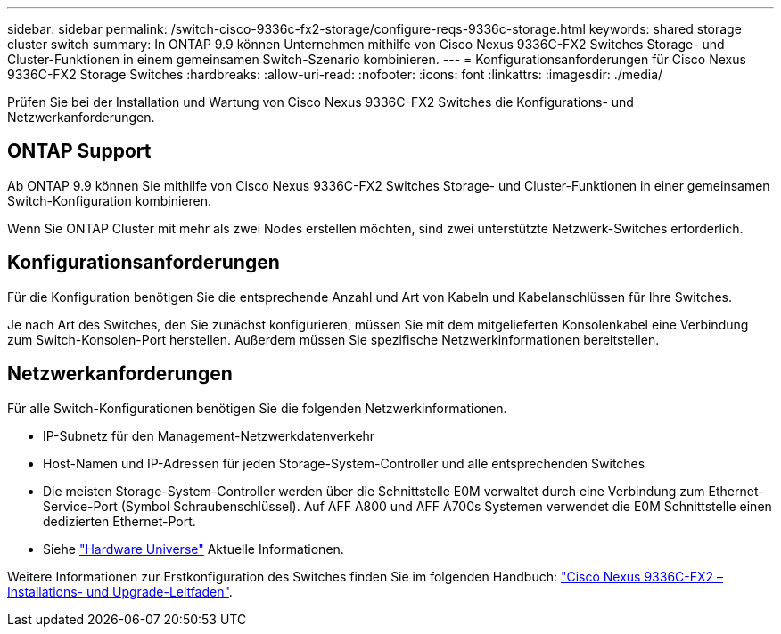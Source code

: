 ---
sidebar: sidebar 
permalink: /switch-cisco-9336c-fx2-storage/configure-reqs-9336c-storage.html 
keywords: shared storage cluster switch 
summary: In ONTAP 9.9 können Unternehmen mithilfe von Cisco Nexus 9336C-FX2 Switches Storage- und Cluster-Funktionen in einem gemeinsamen Switch-Szenario kombinieren. 
---
= Konfigurationsanforderungen für Cisco Nexus 9336C-FX2 Storage Switches
:hardbreaks:
:allow-uri-read: 
:nofooter: 
:icons: font
:linkattrs: 
:imagesdir: ./media/


[role="lead"]
Prüfen Sie bei der Installation und Wartung von Cisco Nexus 9336C-FX2 Switches die Konfigurations- und Netzwerkanforderungen.



== ONTAP Support

Ab ONTAP 9.9 können Sie mithilfe von Cisco Nexus 9336C-FX2 Switches Storage- und Cluster-Funktionen in einer gemeinsamen Switch-Konfiguration kombinieren.

Wenn Sie ONTAP Cluster mit mehr als zwei Nodes erstellen möchten, sind zwei unterstützte Netzwerk-Switches erforderlich.



== Konfigurationsanforderungen

Für die Konfiguration benötigen Sie die entsprechende Anzahl und Art von Kabeln und Kabelanschlüssen für Ihre Switches.

Je nach Art des Switches, den Sie zunächst konfigurieren, müssen Sie mit dem mitgelieferten Konsolenkabel eine Verbindung zum Switch-Konsolen-Port herstellen. Außerdem müssen Sie spezifische Netzwerkinformationen bereitstellen.



== Netzwerkanforderungen

Für alle Switch-Konfigurationen benötigen Sie die folgenden Netzwerkinformationen.

* IP-Subnetz für den Management-Netzwerkdatenverkehr
* Host-Namen und IP-Adressen für jeden Storage-System-Controller und alle entsprechenden Switches
* Die meisten Storage-System-Controller werden über die Schnittstelle E0M verwaltet durch eine Verbindung zum Ethernet-Service-Port (Symbol Schraubenschlüssel). Auf AFF A800 und AFF A700s Systemen verwendet die E0M Schnittstelle einen dedizierten Ethernet-Port.
* Siehe https://hwu.netapp.com["Hardware Universe"] Aktuelle Informationen.


Weitere Informationen zur Erstkonfiguration des Switches finden Sie im folgenden Handbuch: https://www.cisco.com/c/en/us/td/docs/dcn/hw/nx-os/nexus9000/9336c-fx2-e/cisco-nexus-9336c-fx2-e-nx-os-mode-switch-hardware-installation-guide.html["Cisco Nexus 9336C-FX2 – Installations- und Upgrade-Leitfaden"].
